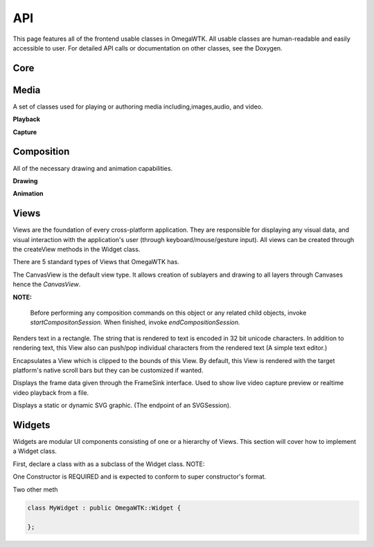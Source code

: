 ===
API
===

This page features all of the frontend usable classes in OmegaWTK.
All usable classes are human-readable and easily accessible to user.
For detailed API calls or documentation on other classes, see the Doxygen.

----
Core
----

.. cpp:namespace:: OmegaWTK::Core

.. cpp:type:: OmegaGTE::GRect Rect

-----
Media
-----

A set of classes used for playing or authoring media including,images,audio, and video.

.. cpp:namespace:: OmegaWTK::Media

.. cpp:class:: AudioVideoProcessor

    A simple audio and video encoder and decoder for H264 and H265. (HEVC)

**Playback**

.. cpp:class:: PlaybackDispatchQueue

    A isolated thread that is responsible for scheduling and dispatching playback of media.

.. cpp:class:: AudioPlaybackDevice

    A physical device for rendering audio samples from a media source.

.. cpp:class:: AudioPlaybackSession

    Context for playing audio from an input stream.

    Example Usage:

    .. code-block:: cpp

        auto audioFile = MediaInputStream::fromFile("./testFile.mp3");
        auto playbackSession = AudioPlaybackSession::Create(dispatchQueue);
        playbackSession.setSource(audioFile);
        playbackSession.setPlaybackDevice(playbackDevice);
        playbackSession.start();
        std::this_thread::sleep_for(std::chrono::seconds(2));
        playbackSession.stop();


.. cpp:class:: VideoPlaybackSession

    Context for playing video from an input stream.

    .. code-block:: cpp

        auto videoFile = MediaInputStream::fromFile("./test.mp4");
        auto playbackSession = VideoPlaybackSession::Create(dispatchQueue);
        playbackSession.setSource(videoFile);
        playbackSession.setAudioPlaybackDevice(audioPlaybackDevice);
        playbackSession.setVideoFrameSink(videoView);
        playbackSession.start();
        std::this_thread::sleep_for(std::chrono::seconds(2));
        playbackSession.stop();

**Capture**

.. cpp:class:: AudioCaptureSession

    A context for recording/previewing audio input from a AudioCaptureDevice.

.. cpp:class:: AudioCaptureDevice

    A physical device for capturing audio input such as a usb microphone or a builtin camera mic.

.. cpp:class:: VideoCaptureSession

    A context for recording/previewing video input from a VideoDevice and an AudioCaptureDevice.

    Example Usage:

    .. code-block:: cpp

        auto session = captureDevice->createCaptureSession(audioCaptureDevice);
        session->setPreviewFrameSink(videoView);
        session->setPreviewAudioOutput(audioPlaybackDevice);

.. cpp:class:: VideoDevice

    A physical device for capturing video input such as a usb webcam.


-----------
Composition
-----------

All of the necessary drawing and animation capabilities.

.. cpp:namespace:: OmegaWTK::Composition

**Drawing**

.. cpp:class:: Color

    A four component color with dynamic channel sizes ranging from 8 to 32 bits per channel. (32 to 128 bits total).

.. cpp:class:: Brush

    Represents a color or gradient that can be drawn on any object in a Canvas. ()

.. cpp:class:: Layer

    A rectangular 2D surface that can be drawn to by a Canvas.
    Layers can be resized at any time but if animation of resizing is wanted then it must be performed during a Composition session.

.. cpp:class:: Canvas

    A class for drawing to a Layer.
    Only use the `draw` methods during a Composition session issued by the parent View.

    Example Usage:

    .. code-block:: cpp

        startCompositionSession()
        auto layer = rootView->getTreeLimb()->getRootLayer();
        auto canvas = rootView->makeCanvas(layer);
        canvas.drawRect(Core::Rect {{0,0},400,400});
        canvas.sendFrame();
        endCompositionSession()

**Animation**

.. cpp:class:: AnimationCurve

    Defines a generic scalable mathematical curve.
    This object defines the scalable shape of the curve rather than absolute x,y data.

.. cpp:class:: AnimationTimeline

    A keyframe based timeline with a time range from 0.0 to 1.0.

.. cpp:class:: LayerAnimator

    An interface for animating drawing and, or effects applied to a Layer.

.. cpp:class:: ViewAnimator

    An interface for animating a re-size or other properties of a View.

-----
Views
-----

Views are the foundation of every cross-platform application.
They are responsible for displaying any visual data, and visual interaction with the application's user (through keyboard/mouse/gesture input).
All views can be created through the createView methods in the Widget class.

There are 5 standard types of Views that OmegaWTK has.

.. cpp:type:: View CanvasView

The CanvasView is the default view type.
It allows creation of sublayers and drawing to all layers through Canvases hence the `CanvasView`.

**NOTE:**

    Before performing any composition commands on this object or any related child objects, invoke *startCompositonSession.*
    When finished, invoke *endCompositionSession.*

.. cpp:class:: TextView : public View

Renders text in a rectangle.
The string that is rendered to text is encoded in 32 bit unicode characters.
In addition to rendering text, this View also can push/pop individual characters from the rendered text (A simple text editor.)

.. cpp:class:: ScrollView : public View

Encapsulates a View which is clipped to the bounds of this View.
By default, this View is rendered with the target platform's native scroll bars but they can be customized if wanted.

.. cpp:class:: VideoView : public View, public Media::FrameSink

Displays the frame data given through the FrameSink interface. Used to show live video capture preview or realtime video playback from a file.

.. cpp:class:: SVGView : public View

Displays a static or dynamic SVG graphic. (The endpoint of an SVGSession).


-------
Widgets
-------
Widgets are modular UI components consisting of one or a hierarchy of Views.
This section will cover how to implement a Widget class.

First, declare a class with as a subclass of the Widget class.
NOTE:

One Constructor is REQUIRED and is expected to conform to super constructor's format.

Two other meth

.. code-block:: cpp

    class MyWidget : public OmegaWTK::Widget {

    };


